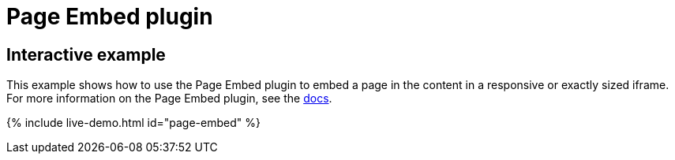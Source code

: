 = Page Embed plugin
:controls: toolbar button, menu item
:description: Easily inserts iframe into the content.
:keywords: view Page Embed insert iframe
:title_nav: Page Embed

== Interactive example

This example shows how to use the Page Embed plugin to embed a page in the content in a responsive or exactly sized iframe. For more information on the Page Embed plugin, see the link:{{site.baseurl}}/plugins/premium/pageembed/[docs].

{% include live-demo.html id="page-embed" %}
